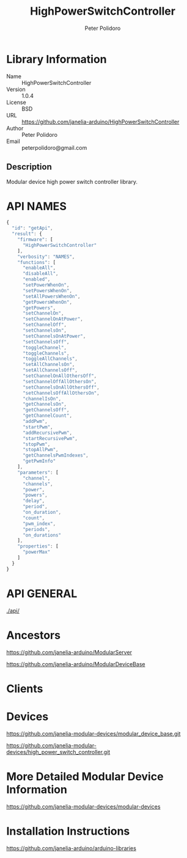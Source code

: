#+TITLE: HighPowerSwitchController
#+AUTHOR: Peter Polidoro
#+EMAIL: peterpolidoro@gmail.com

* Library Information
  - Name :: HighPowerSwitchController
  - Version :: 1.0.4
  - License :: BSD
  - URL :: https://github.com/janelia-arduino/HighPowerSwitchController
  - Author :: Peter Polidoro
  - Email :: peterpolidoro@gmail.com

** Description

   Modular device high power switch controller library.

* API NAMES

  #+BEGIN_SRC js
    {
      "id": "getApi",
      "result": {
        "firmware": [
          "HighPowerSwitchController"
        ],
        "verbosity": "NAMES",
        "functions": [
          "enableAll",
          "disableAll",
          "enabled",
          "setPowerWhenOn",
          "setPowersWhenOn",
          "setAllPowersWhenOn",
          "getPowersWhenOn",
          "getPowers",
          "setChannelOn",
          "setChannelOnAtPower",
          "setChannelOff",
          "setChannelsOn",
          "setChannelsOnAtPower",
          "setChannelsOff",
          "toggleChannel",
          "toggleChannels",
          "toggleAllChannels",
          "setAllChannelsOn",
          "setAllChannelsOff",
          "setChannelOnAllOthersOff",
          "setChannelOffAllOthersOn",
          "setChannelsOnAllOthersOff",
          "setChannelsOffAllOthersOn",
          "channelIsOn",
          "getChannelsOn",
          "getChannelsOff",
          "getChannelCount",
          "addPwm",
          "startPwm",
          "addRecursivePwm",
          "startRecursivePwm",
          "stopPwm",
          "stopAllPwm",
          "getChannelsPwmIndexes",
          "getPwmInfo"
        ],
        "parameters": [
          "channel",
          "channels",
          "power",
          "powers",
          "delay",
          "period",
          "on_duration",
          "count",
          "pwm_index",
          "periods",
          "on_durations"
        ],
        "properties": [
          "powerMax"
        ]
      }
    }
  #+END_SRC

* API GENERAL

  [[./api/]]

* Ancestors

  [[https://github.com/janelia-arduino/ModularServer]]

  [[https://github.com/janelia-arduino/ModularDeviceBase]]

* Clients

* Devices

  [[https://github.com/janelia-modular-devices/modular_device_base.git]]

  [[https://github.com/janelia-modular-devices/high_power_switch_controller.git]]

* More Detailed Modular Device Information

  [[https://github.com/janelia-modular-devices/modular-devices]]

* Installation Instructions

  [[https://github.com/janelia-arduino/arduino-libraries]]
